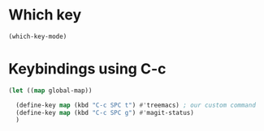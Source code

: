 * Which key
#+begin_src emacs-lisp
  (which-key-mode)
#+end_src

* Keybindings using C-c
#+begin_src emacs-lisp
  (let ((map global-map))

    (define-key map (kbd "C-c SPC t") #'treemacs) ; our custom command
    (define-key map (kbd "C-c SPC g") #'magit-status)
    )
#+end_src
